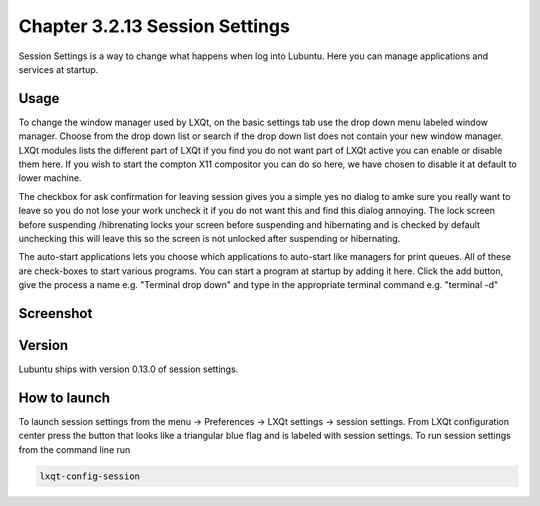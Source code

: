 Chapter 3.2.13 Session Settings
===============================

Session Settings is a way to change what happens when log into Lubuntu. Here you can manage applications and services at startup.

Usage
------
To change the window manager used by LXQt, on the basic settings tab use the drop down menu labeled window manager. Choose from the drop down list or search if the drop down list does not contain your new window manager. LXQt modules lists the different part of LXQt if you find you do not want part of LXQt active you can enable or disable them here. If you wish to start the compton X11 compositor you can do so here, we have chosen to disable it at default to lower machine.

The checkbox for ask confirmation for leaving session gives you a simple yes no dialog to amke sure you really want to leave so you do not lose your work uncheck it if you do not want this and find this dialog annoying. The lock screen before suspending /hibrenating locks your screen before suspending and hibernating and is checked by default unchecking this will leave this so the screen is not unlocked after suspending or hibernating. 

The auto-start applications lets you choose which applications to auto-start like managers for print queues. All of these are check-boxes to start various programs. You can start a program at startup by adding it here. Click the add button, give the process a name e.g. "Terminal drop down" and type in the appropriate terminal command e.g. "terminal -d"

Screenshot
----------
.. image:: session_settings.png


Version
-------
Lubuntu ships with version 0.13.0 of session settings. 


How to launch
-------------
To launch session settings from the menu -> Preferences -> LXQt settings -> session settings. From LXQt configuration center press the button that looks like a triangular blue flag and is labeled with session settings. To run session settings from the command line run 

.. code:: 

   lxqt-config-session 
